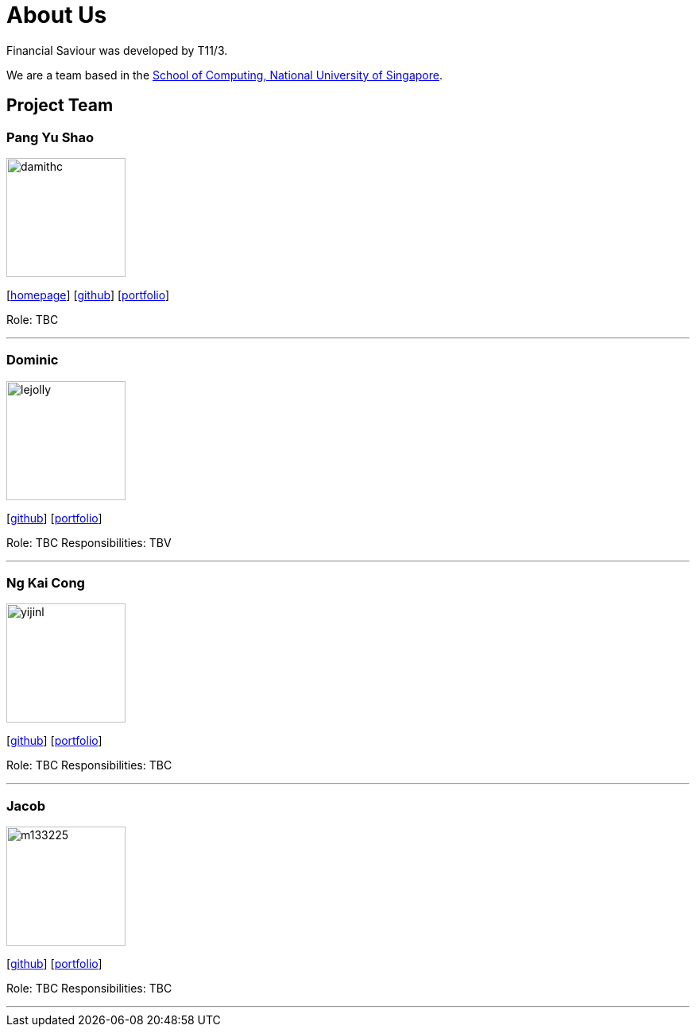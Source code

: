 = About Us
:site-section: AboutUs
:relfileprefix: team/
:imagesDir: images
:stylesDir: stylesheets

Financial Saviour was developed by T11/3.

We are a team based in the http://www.comp.nus.edu.sg[School of Computing, National University of Singapore].

== Project Team

=== Pang Yu Shao
image::damithc.jpg[width="150", align="left"]
{empty}[http://www.comp.nus.edu.sg/~damithch[homepage]] [https://github.com/damithc[github]] [<<johndoe#, portfolio>>]

Role: TBC

'''

=== Dominic
image::lejolly.jpg[width="150", align="left"]
{empty}[http://github.com/lejolly[github]] [<<johndoe#, portfolio>>]

Role: TBC
Responsibilities: TBV

'''

=== Ng Kai Cong
image::yijinl.jpg[width="150", align="left"]
{empty}[http://github.com/yijinl[github]] [<<johndoe#, portfolio>>]

Role: TBC
Responsibilities: TBC

'''

=== Jacob
image::m133225.jpg[width="150", align="left"]
{empty}[http://github.com/m133225[github]] [<<johndoe#, portfolio>>]

Role: TBC
Responsibilities: TBC

'''

